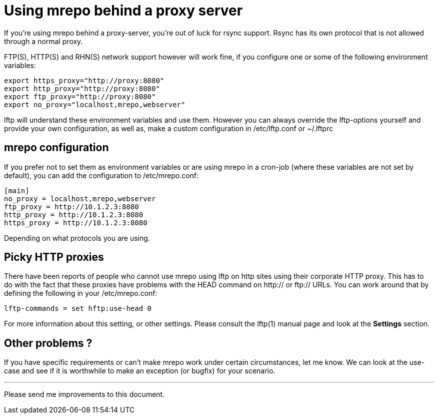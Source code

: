 Using mrepo behind a proxy server
=================================

If you're using mrepo behind a proxy-server, you're out of luck for rsync
support. Rsync has its own protocol that is not allowed through a normal
proxy.

FTP(S), HTTP(S) and RHN(S) network support however will work fine, if you
configure one or some of the following environment variables:

----
export https_proxy="http://proxy:8080"
export http_proxy="http://proxy:8080"
export ftp_proxy="http://proxy:8080"
export no_proxy="localhost,mrepo,webserver"
----

lftp will understand these environment variables and use them. However you
can always override the lftp-options yourself and provide your own
configuration, as well as, make a custom configuration in /etc/lftp.conf
or ~/.lftprc


mrepo configuration
-------------------
If you prefer not to set them as environment variables or are using mrepo
in a cron-job (where these variables are not set by default), you can
add the configuration to /etc/mrepo.conf:

----
[main]
no_proxy = localhost,mrepo,webserver
ftp_proxy = http://10.1.2.3:8080
http_proxy = http://10.1.2.3:8080
https_proxy = http://10.1.2.3:8080
----

Depending on what protocols you are using.


Picky HTTP proxies
------------------
There have been reports of people who cannot use mrepo using lftp on http
sites using their corporate HTTP proxy. This has to do with the fact
that these proxies have problems with the HEAD command on http:// or
ftp:// URLs. You can work around that by defining the following in your
/etc/mrepo.conf:

	lftp-commands = set hftp:use-head 0

For more information about this setting, or other settings. Please
consult the lftp(1) manual page and look at the *Settings* section.


Other problems ?
----------------
If you have specific requirements or can't make mrepo work under certain
circumstances, let me know. We can look at the use-case and see if it is
worthwhile to make an exception (or bugfix) for your scenario.

---
Please send me improvements to this document.
